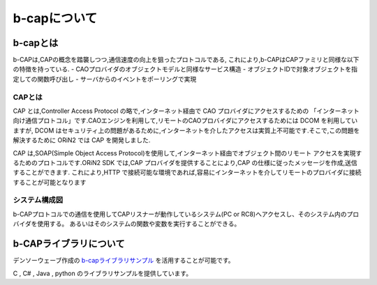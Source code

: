 ===================================
b-capについて
===================================

b-capとは
===============================

b-CAPは,CAPの概念を踏襲しつつ,通信速度の向上を狙ったプロトコルである,
これにより,b-CAPはCAPファミリと同様な以下の特徴を持っている.
- CAOプロバイダのオブジェクトモデルと同様なサービス構造
- オブジェクトIDで対象オブジェクトを指定しての関数呼び出し
- サーバからのイベントをポーリングで実現




CAPとは
-----------------------

CAP とは,Controller Access Protocol の略で,インターネット経由で CAO プロバイダにアクセスするための
「インターネット向け通信プロトコル」です.CAOエンジンを利用して,リモートのCAOプロバイダにアクセスするためには DCOM を利用していますが,
DCOM はセキュリティ上の問題があるために,インターネットを介したアクセスは実質上不可能です.そこで,この問題を解決するために ORiN2 では CAP を開発しました.

CAP は,SOAP(Simple Object Access Protocol)を使用して,インターネット経由でオブジェクト間のリモート
アクセスを実現するためのプロトコルです.ORiN2 SDK では,CAP プロバイダを提供することにより,CAP の仕様に従ったメッセージを作成,送信することができます.
これにより,HTTP で接続可能な環境であれば,容易にインターネットを介してリモートのプロバイダに接続することが可能となります

システム構成図
-----------------------

b-CAPプロトコルでの通信を使用してCAPリスナーが動作しているシステム(PC or RC8)へアクセスし、そのシステム内のプロバイダを使用する。
あるいはそのシステムの関数や変数を実行することができる。


.. uml::

  @startuml
  title 概念図
  package BcapClientApplication {
    node BcapClient
  }
  package Machine {
    node Controller {
      node BcapServer
    }
  }
  package CAOApplication {
    node CAOClient
    node CAOEngine
    node BcapProvider
    CAOClient -- CAOEngine
    CAOEngine -- BcapProvider
  }
  package RobotController {
    node BcapListener
    node CAO
    Node VRCProvider
    node RobotCtrl
    BcapListener -- CAO
    CAO -- VRCProvider
    VRCProvider -- RobotCtrl
  }

  
  BcapClient -d-> BcapServer:TCP/IP 
  BcapProvider -d-> BcapListener:TCP/IP 
  BcapClient -d-> BcapListener:TCP/IP 
  BcapProvider -d-> BcapServer:TCP/IP 


  
  @enduml


b-CAPライブラリについて
===============================

デンソーウェーブ作成の `b-capライブラリサンプル <https://github.com/DENSORobot/orin_bcap>`_ を活用することが可能です。

C , C# , Java , python のライブラリサンプルを提供しています。

